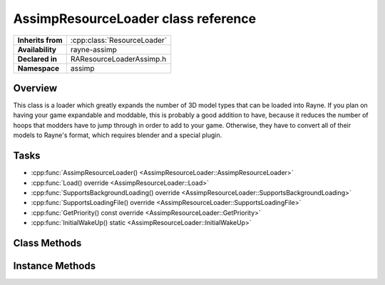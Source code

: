 .. _raresource_loader_assimp.rst

************************************
AssimpResourceLoader class reference
************************************

.. namespace:: RN
.. namespace:: assimp
.. class:: AssimpResourceLoader

+-------------------+-----------------------------+
| **Inherits from** | :cpp:class:`ResourceLoader` |
+-------------------+-----------------------------+
| **Availability**  | rayne-assimp                |
+-------------------+-----------------------------+
| **Declared in**   | RAResourceLoaderAssimp.h    |
+-------------------+-----------------------------+
| **Namespace**     | assimp                      |
+-------------------+-----------------------------+

Overview
========

This class is a loader which greatly expands the number of 3D model types that can be loaded into Rayne. If you plan on having your game expandable and moddable, this is probably a good addition to have, because it reduces the number of hoops that modders have to jump through in order to add to your game. Otherwise, they have to convert all of their models to Rayne's format, which requires blender and a special plugin.

Tasks
=====

* :cpp:func:`AssimpResourceLoader() <AssimpResourceLoader::AssimpResourceLoader>`
* :cpp:func:`Load() override <AssimpResourceLoader::Load>`
* :cpp:func:`SupportsBackgroundLoading() override <AssimpResourceLoader::SupportsBackgroundLoading>`
* :cpp:func:`SupportsLoadingFile() override <AssimpResourceLoader::SupportsLoadingFile>`
* :cpp:func:`GetPriority() const override <AssimpResourceLoader::GetPriority>`
* :cpp:func:`InitialWakeUp() static <AssimpResourceLoader::InitialWakeUp>`

Class Methods
=============

.. class:: AssimpResourceLoader

	.. function:: static void InitialWakeUp(MetaClass *meta)

		Register the resource loader with Rayne. This should generally be done as soon as possible.

Instance Methods
================

.. class:: AssimpResourceLoader

	.. function:: AssimpResourceLoader()
			
		Default constructor.

	.. function:: Asset *Load(File *file, Dictionary *settings) override
			
		Load a model from a file.

	.. function:: bool SupportsBackgroundLoading() override

		Get if the loader supports background loading.

	.. function:: bool SupportsLoadingFile(File *file) override
			
		See if a specific file can be loaded with this loader.

	.. function:: uint32 GetPriority() const override

		This gets the priority set on the loader, which is a tie-breaker if there are multiple loaders for a single file. See :cpp:class:`ResourceLoader <ResourceLoader>` for more information.
